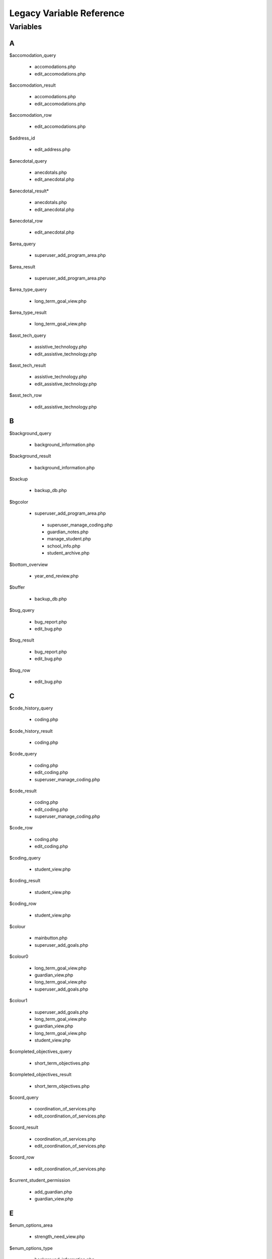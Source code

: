 =========================
Legacy Variable Reference
=========================

Variables
=========

A
-

$accomodation_query
    
    * accomodations.php
    
    * edit_accomodations.php

$accomodation_result

    * accomodations.php
    
    * edit_accomodations.php

$accomodation_row

    * edit_accomodations.php

$address_id

    * edit_address.php

$anecdotal_query

    * anecdotals.php

    * edit_anecdotal.php

$anecdotal_result* 

    * anecdotals.php
    
    * edit_anecdotal.php

$anecdotal_row 
    
    * edit_anecdotal.php

$area_query

    * superuser_add_program_area.php

$area_result

    * superuser_add_program_area.php

$area_type_query 

    * long_term_goal_view.php

$area_type_result

    * long_term_goal_view.php

$asst_tech_query 

    * assistive_technology.php

    * edit_assistive_technology.php

$asst_tech_result 

    * assistive_technology.php
    
    * edit_assistive_technology.php

$asst_tech_row

    * edit_assistive_technology.php

B
-

$background_query

    * background_information.php

$background_result
    
    * background_information.php

$backup 

    * backup_db.php

$bgcolor 

    * superuser_add_program_area.php
    
     * superuser_manage_coding.php 
     
     * guardian_notes.php
     
     * manage_student.php 
     
     * school_info.php
      
     * student_archive.php

$bottom_overview

    * year_end_review.php

$buffer 

    * backup_db.php

$bug_query 

    * bug_report.php
    
    * edit_bug.php

$bug_result

    * bug_report.php
    
    * edit_bug.php

$bug_row

    * edit_bug.php

C
-

$code_history_query 

    * coding.php

$code_history_result 

    * coding.php

$code_query

    * coding.php
    
    * edit_coding.php
    
    * superuser_manage_coding.php

$code_result

    * coding.php
    * edit_coding.php
    * superuser_manage_coding.php

$code_row

    * coding.php
    * edit_coding.php

$coding_query

    * student_view.php

$coding_result

    * student_view.php

$coding_row

    * student_view.php

$colour 

    * mainbutton.php
    * superuser_add_goals.php

$colour0 

   * long_term_goal_view.php
   
   * guardian_view.php 
   
   * long_term_goal_view.php 
   
   * superuser_add_goals.php

$colour1

    * superuser_add_goals.php 
    
    * long_term_goal_view.php 
    
    * guardian_view.php 
    
    * long_term_goal_view.php 
    
    * student_view.php

$completed_objectives_query

    * short_term_objectives.php

$completed_objectives_result

    * short_term_objectives.php

$coord_query

    * coordination_of_services.php 
    
    * edit_coordination_of_services.php

$coord_result

    * coordination_of_services.php 
    
    * edit_coordination_of_services.php

$coord_row

    * edit_coordination_of_services.php

$current_student_permission

    * add_guardian.php 
    
    * guardian_view.php

E
-

$enum_options_area

    * strength_need_view.php

$enum_options_type

    * background_information.php 
    
    * bug_report.php 
    
    * edit_background_information.php 
    
    * edit_bug.php 
    
    * edit_school_history.php 
    
    * school_history.php

$ext

    * get_attached.php

F
-

$f

    * getpdf.php

$fail

    * index.php 
    
    * permissions.php

$FIELD

    * manage_student.php

$file 

   * cleanup.php
   
   * permissions.php

$file_query

    * get_attached.php

$file_result

    * get_attached.php

$file_row 

   * get_attached.php

$filename

    * bug_report.php 
    
    * get_attached.php 
    
    * year_end_review.php

$fileName

    * edit_coordination_of_services.php

$font

    * mainbutton.php 
    
    * smallbutton.php

$fpdf_charwidths

   * courier.php 
   
   * helvetica.php 
   
   * helveticab.php 
   
   * helveticabi.php 
   
   * helveticai.php 
   
   * symbol.php 
   
   * times.php 
   
   * timesb.php 
   
   * timesbi.php 
   
   * timesi.php 
   
   * zapfdingbats.php

G
-

$goal_area

    * add_goal_1.php

$goal_category_name_query

    * add_goal_1.php

$goal_category_name_result

    * add_goal_1.php

$goal_id

    * add_objectives.php

$goal_num

    * long_term_goal_view.php

$goal_query

    * edit_short_term_objective.php

$goal_result

    * add_objectives.php 
    
    * edit_short_term_objective.php

$goal_review_date

    * add_objectives.php

$goal_row

    * edit_short_term_objective.php 
    
    * year_end_review.php

$grades_repeated_query

    * grades_repeated.php

$grades_repeated_result

    * grades_repeated.php

$guardian_query

    * guardian_notes.php

$guardian_result

    * guardian_notes.php

$guardians_query 

   * guardian_view.php

$guardians_result

    * guardian_view.php

H
-

$handle 

   * cleanup.php

$have_permission 

    * guardian_notes.php

$have_write_permission 

   * bug_report.php 
   
   * edit_address.php 
   
   * edit_bug.php 
   
   * guardian_view.php

$history_query 

   * edit_school_history.php 
   
   * school_history.php

$history_result

    * edit_school_history.php 
    
    * school_history.php

I
-

$iCur

    * manage_student.php 
    
    * modify_ipp_permission.php 
    
    * student_archive.php 
    
    * superuser_manage_users.php 
    
    * superuser_view_logs.php


$iLimit

    * manage_student.php 
    
    * modify_ipp_permission.php 
    
    * student_archive.php 
    
    * superuser_manage_users.php 
    
    * superuser_view_logs.php

$im

    * mainbutton.php 
    
    * smallbutton.php

$info_query

    * edit_background_information.php

$info_result

    * edit_background_information.php

$info_row

    * edit_background_information.php

$iNumSupportMembers

    * superuser_manage_users.php

$iNumSupportMembersOnline

    * superuser_manage_users.php

$IPP_CODINGS

    * coding.php

$IPP_CURRENT_VERSION

    * version.php

$IPP_MIN_DELETE_ACCOMODATION

    * init.dist.php

$IPP_MIN_DELETE_ANECDOTAL
    
    * init.dist.php

$IPP_MIN_DELETE_AREA_PERMISSION

    * init.dist.php

$IPP_MIN_DELETE_ASSISTIVE_TECHNOLOGY

    * init.dist.php

$IPP_MIN_DELETE_BACKGROUND_INFORMATION_PERMISSION

    * init.dist.php

$IPP_MIN_DELETE_BUG_PERMISSION

    * init.dist.php

$IPP_MIN_DELETE_CODE

    * init.dist.php

$IPP_MIN_DELETE_COORDINATION_OF_SERVICES 

   * init.dist.php

$IPP_MIN_DELETE_GRADES_REPEATED_PERMISSION

    * init.dist.php

$IPP_MIN_DELETE_GUARDIAN_NOTES

    * init.dist.php

$IPP_MIN_DELETE_MEDICAL_INFO

    * init.dist.php

$IPP_MIN_DELETE_MEDICATION_PERMISSION

    * init.dist.php    

$IPP_MIN_DELETE_OBJECTIVE_PERMISSION

    * init.dist.php

$IPP_MIN_DELETE_PERFORMANCE_TESTING

    * init.dist.php

$IPP_MIN_DELETE_PROGRAM_AREA

    * init.dist.php

$IPP_MIN_DELETE_SCHOOL

    * init.dist.php

$IPP_MIN_DELETE_SCHOOL_HISTORY

    * init.dist.php

$IPP_MIN_DELETE_SNAPSHOT

    * init.dist.php

$IPP_MIN_DELETE_STRENGTH_NEED_PERMISSION

    * init.dist.php

$IPP_MIN_DELETE_STUDENT_CODING_PERMISSION

    * init.dist.php

$IPP_MIN_DELETE_STUDENT_PERMISSION

    * init.dist.php

$IPP_MIN_DELETE_SUPERVISOR_PERMISSION

    * init.dist.php

$IPP_MIN_DELETE_TESTING_TO_SUPPORT_CODE

    * init.dist.php

$IPP_MIN_DELETE_TRANSITION_PLAN

    * init.dist.php

$IPP_MIN_DUPLICATE_IPP

    * init.dist.php

$IPP_MIN_EDIT_BUG_PERMISSION

    * init.dist.php

$IPP_MIN_EDIT_SCHOOL

    * init.dist.php

$IPP_MIN_VIEW_LIST_ALL_LOCAL_STUDENTS

    * init.dist.php

$IPP_MIN_VIEW_LIST_ALL_STUDENTS

    * init.dist.php

$ipp_username_query

    * new_ipp_permission.php

$ipp_username_result

    * new_ipp_permission.php

$ippuserid

    * change_ipp_password.php 
    
    * superuser_manage_user.php

$iSupportNum

    * student_view.php

L
-

$long_completed_goal_query

    * long_term_goal_view.php

$long_completed_goal_result

    * long_term_goal_view.php

$long_goal_query

    * long_term_goal_view.php 
    
    * year_end_review.php

$long_goal_result

    * long_term_goal_view.php 
    
    * year_end_review.php

$long_term_goal_result

    * short_term_objectives.php

$long_term_goal_row

    * short_term_objectives.php

$ltg

    * superuser_add_goals.php

$ltg_query

    * superuser_add_goals.php

$ltg_result

    * superuser_add_goals.php

M
-

$medical_query

    * edit_medical_info.php 
    
    * medical_info.php

$medical_result

    * edit_medical_info.php 
    
    * medical_info.php

$medical_row

    * edit_medical_info.php

$medication_query

    * edit_medication.php 
    
    * medication_view.php

$medication_result

    * edit_medication.php 
    
    * medication_view.php

$medication_row

    * edit_medication.php

$MESSAGE [1]_

    * guardian_notes.php 
    
    * guardian_view.php 
    
    * ipp_pdf.php 
    
    * launch.php 
    
    * long_term_goal_view.php 
    
    * manage_student.php 
    
    * medical_info.php 
    
    * medication_view.php 
    
    * modify_ipp_permission.php 
    
    * new_ipp_permission.php 
    
    * new_student.php 
    
    * program_area.php 
    
    * school_info.php 
    
    * security_error.php 
    
    * short_term_objectives.php 
    
    * snapshots.php 
    
    * strength_need_view.php 
    
    * student_archive.php 
    
    * student_view.php 
    
    * superuser_add_goals.php 
    
    * superuser_add_program_area.php 
    
    * superuser_manage_coding.php 
    
    * superuser_manage_user.php 
    
    * superuser_manage_users.php 
    
    * superuser_new_member.php 
    
    * superuser_new_member_2.php 
    
    * superuser_view_logs.php 
    
    * supervisor_view.php 
    
    * testing_to_support_code.php 
    
    * transition_plan.php 
    
    * user_audit.php 
    
    * year_end_review.php 
    
    * accomodations.php 
    
    * create_anecdotal_pdf.php 
    
    * create_pdf.php 
    
    * long_term_goal_view.php 
    
    * cleanup.php * config.php 
    
    * database.php * accomodations.php 
    
    * achieve_level.php 
    
    * add_goal_1.php 
    
    * add_guardian.php 
    
    * add_objectives.php 
    
    * anecdotal_pdf.php 
    
    * anecdotals.php 
    
    * assistive_technology.php 
    
    * background_information.php 
    
    * backup_db.php 
    
    * bug_report.php 
    
    * change_ipp_password.php 
    
    * coding.php 
    
    * coordination_of_services.php 
    
    * duplicate.php 
    
    * edit_accomodations.php 
    
    * edit_achieve_level.php 
    
    * edit_address.php 
    
    * edit_anecdotal.php 
    
    * edit_assistive_technology.php 
    
    * edit_background_information.php 
    
    * edit_bug.php * edit_coding.php 
    
    * edit_coordination_of_services.php 
    
    * edit_general.php 
    
    * edit_medical_info.php 
    
    * edit_medication.php 
    
    * edit_school.php 
    
    * edit_school_history.php 
    
    * edit_short_term_objective.php 
    
    * edit_strength_need.php 
    
    * edit_support_member.php 
    
    * edit_testing_to_support_code.php 
    
    * edit_transition_plan.php 
    
    * get_attached.php 
    
    * grades_repeated.php

$MINIMUM_AUTHORIZATION_LEVEL

    * accomodations.php 
    
    * long_term_goal_view.php
    
    * cleanup.php 
    
    * config.php 
    
    * database.php 
    
    * index.php 
    
    * permissions.php 
    
    * about.php 
    
    * accomodations.php 
    
    * achieve_level.php 
    
    * add_goal_1.php 
    
    * add_guardian.php 
    
    * add_objectives.php 
    
    * anecdotal_pdf.php 
    
    * anecdotals.php 
    
    * assistive_technology.php 
    
    * background_information.php 
    
    * backup_db.php 
    
    * bug_report.php 
    
    * change_ipp_password.php 
    
    * coding.php 
    
    * coordination_of_services.php 
    
    * duplicate.php 
    
    * edit_accomodations.php 
    
    * edit_achieve_level.php 
    
    * edit_address.php 
    
    * edit_anecdotal.php 
    
    * edit_assistive_technology.php 
    
    * edit_background_information.php 
    
    * edit_bug.php 
    
    * edit_coding.php 
    
    * edit_coordination_of_services.php 
    
    * edit_general.php 
    
    * edit_medical_info.php 
    
    * edit_medication.php 
    
    * edit_school.php 
    
    * edit_school_history.php 
    
    * edit_short_term_objective.php 
    
    * edit_strength_need.php 
    
    * edit_support_member.php 
    
    * edit_testing_to_support_code.php 
    
    * edit_transition_plan.php 
    
    * get_attached.php 
    
    * grades_repeated.php 
    
    * guardian_notes.php 
    
    * guardian_view.php 
    
    * ipp_pdf.php 
    
    * long_term_goal_view.php 
    
    * user_audit.php 
    
    * main.php 
    
    * manage_student.php 
    
    * medical_info.php 
    
    * superuser_view_logs.php 
    
    * medication_view.php 
    
    * modify_ipp_permission.php 
    
    * new_ipp_permission.php 
    
    * new_student.php 
    
    * program_area.php 
    
    * school_history.php 
    
    * school_info.php 
    
    * security_error.php 
    
    * short_term_objectives.php 
    
    * snapshots.php 
    
    * strength_need_view.php 
    
    * student_archive.php 
    
    * student_view.php 
    
    * superuser_add_goals.php 
    
    * superuser_add_program_area.php 
    
    * superuser_manage_coding.php 
    
    * superuser_manage_user.php 
    
    * superuser_manage_users.php 
    
    * superuser_new_member.php 
    
    * superuser_new_member_2.php 
    
    * supervisor_view.php 
    
    * testing_to_support_code.php 
    
    * transition_plan.php 
    
    * year_end_review.php

.. [1] $MESSAGE is a variable that we need to understand well; it's name doesn't offer any help, and there don't seem to be any explanatory comments.

N
-

$note_query

    * guardian_notes.php

$note_result

    * guardian_notes.php

$objectives_query

    * short_term_objectives.php

$objectives_result

    * short_term_objectives.php

$option

    * permissions.php

$our_permission

    * edit_testing_to_support_code.php
    
    * school_history.php 
    
    * medication_view.php 
    
    * coordination_of_services.php 
    
    * edit_school_history.php 
    
    * edit_coordination_of_services.php 
    
    * anecdotals.php 
    
    * achieve_level.php 
    
    * accomodations.php 
    
    * create_anecdotal_pdf.php 
    
    * create_pdf.php 
    
    * long_term_goal_view.php 
    
    * accomodations.php 
    
    * add_goal_1.php 
    
    * add_objectives.php 
    
    * anecdotal_pdf.php 
    
    * assistive_technology.php 
    
    * background_information.php 
    
    * coding.php 
    
    * duplicate.php 
    
    * edit_accomodations.php 
    
    * edit_achieve_level.php 
    
    * edit_anecdotal.php 
    
    * edit_assistive_technology.php 
    
    * edit_background_information.php 
    
    * edit_coding.php 
    
    * edit_general.php 
    
    * edit_medical_info.php 
    
    * edit_medication.php 
    
    * edit_short_term_objective.php 
    
    * edit_strength_need.php 
    
    * edit_support_member.php 
    
    * edit_transition_plan.php 
    
    * get_attached.php 
    
    * grades_repeated.php 
    
    * guardian_view.php 
    
    * ipp_pdf.php 
    
    * long_term_goal_view.php 
    
    * medical_info.php 
    
    * modify_ipp_permission.php 
    
    * new_ipp_permission.php 
    
    * program_area.php 
    
    * short_term_objectives.php 
    
    * snapshots.php 
    
    * strength_need_view.php 
    
    * supervisor_view.php 
    
    * testing_to_support_code.php 
    
    * transition_plan.php 
    
    * year_end_review.php 
    
    * student_view.php

P
-

$path

    * bug_report.php

$pdf

    * anecdotal_pdf.php 
    
    * ipp_pdf.php 
    
    * year_end_review.php

$performance_query
    
    * achieve_level.php
    
    * edit_achieve_level.php

$performance_result 

   * achieve_level.php
   
   * edit_achieve_level.php

$performance_row

    * edit_achieve_level.php

$permission_level

    * edit_testing_to_support_code.php 
    
    * snapshots.php 
    
    * year_end_review.php 
    
    * transition_plan.php 
    
    * supervisor_view.php 
    
    * testing_to_support_code.php 
    
    * grades_repeated.php 
    
    * medication_view.php 
    
    * long_term_goal_view.php 
    
    * edit_strength_need.php 
    
    * medical_info.php 
    
    * accomodations.php 
    
    * create_anecdotal_pdf.php 
    
    * edit_assistive_technology.php 
    
    * long_term_goal_view.php 
    
    * accomodations.php 
    
    * achieve_level.php 
    
    * anecdotal_pdf.php 
    
    * anecdotals.php 
    
    * assistive_technology.php 
    
    * edit_general.php 
    
    * change_ipp_password.php 
    
    * coding.php 
    
    * coordination_of_services.php 
    
    * edit_accomodations.php 
    
    * edit_achieve_level.php 
    
    * edit_anecdotal.php 
    
    * background_information.php 
    
    * edit_background_information.php 
    
    * edit_coding.php 
    
    * edit_coordination_of_services.php 
    
    * edit_medical_info.php 
    
    * edit_medication.php 
    
    * edit_school_history.php 
    
    * duplicate.php 
    
    * edit_support_member.php 
    
    * edit_transition_plan.php 
    
    * ipp_pdf.php 
    
    * create_pdf.php 
    
    * program_area.php 
    
    * school_history.php 
    
    * short_term_objectives.php 
    
    * strength_need_view.php 
    
    * add_goal_1.php 
    
    * user_audit.php

$permission_query

    * superuser_manage_user.php 
    
    * change_ipp_password.php 
    
    * superuser_new_member_2.php

$permission_result

    * superuser_new_member_2.php
    
    * change_ipp_password.php 
    
    * superuser_manage_user.php

$previous_guardians_query

    * guardian_view.php

$previous_guardians_result

    * guardian_view.php

$program_area_query

    * program_area.php

$program_area_result

    * program_area.php

S
- 

$school_code

    * edit_school.php

$school_query

    * change_ipp_password.php 
    
    * superuser_new_member_2.php 
    
    * edit_general.php 
    
    * school_info.php 
    
    * new_student.php 
    
    * duplicate.php 
    
    * edit_school.php 
    
    * school_history.php 
    
    * student_view.php 
    
    * superuser_manage_user.php

$school_result

    * school_info.php 
    
    * student_view.php 
    
    * change_ipp_password.php 
    
    * superuser_manage_user.php 
    
    * new_student.php 
    
    * edit_school.php 
    
    * duplicate.php 
    
    * edit_general.php 
    
    * school_history.php 
    
    * superuser_new_member_2.php

$school_row

    * edit_school.php
    
    * student_view.php

$snapshot_query

    * snapshots.php

$snapshot_result

    * snapshots.php

$sqlLog

    * superuser_view_logs.php

$sqlLogTotals

    * superuser_view_logs.php

$sqlStudents 

    * student_archive.php 
    
    * manage_student.php

$sqlSupportMembers

    * modify_ipp_permission.php

$sqlUsers

    * superuser_manage_users.php

$strength_query

    * strength_need_view.php 
    
    * edit_strength_need.php

$strength_result

    * strength_need_view.php
    
    * edit_strength_need.php

$string

    * smallbutton.php 
    
    * mainbutton.php

$student_id

    * edit_address.php 
    
    * edit_accomodations.php 
    
    * edit_coding.php 
    
    * edit_coordination_of_services.php 
    
    * edit_school_history.php 
    
    * edit_transition_plan.php 
    
    * edit_medical_info.php 
    
    * edit_strength_need.php 
    
    * guardian_notes.php 
    
    * new_ipp_permission.php 
    
    * student_view.php 
    
    * edit_assistive_technology.php 
    
    * edit_testing_to_support_code.php 
    
    * modify_ipp_permission.php 
    
    * get_attached.php 
    
    * add_objectives.php 
    
    * edit_background_information.php 
    
    * edit_short_term_objective.php 
    
    * edit_medication.php 
    
    * edit_anecdotal.php 
    
    * edit_achieve_level.php 
    
    * short_term_objectives.php

$student_query

    * long_term_goal_view.php 
    
    * accomodations.php 
    
    * add_guardian.php 
    
    * coordination_of_services.php 
    
    * edit_support_member.php 
    
    * edit_accomodations.php 
    
    * duplicate.php 
    
    * snapshots.php 
    
    * edit_general.php 
    
    * edit_school_history.php 
    
    * edit_assistive_technology.php 
    
    * testing_to_support_code.php 
    
    * edit_transition_plan.php 
    
    * year_end_review.php 
    
    * edit_anecdotal.php 
    
    * program_area.php 
    
    * strength_need_view.php 
    
    * transition_plan.php 
    
    * edit_achieve_level.php 
    
    * modify_ipp_permission.php 
    
    * accomodations.php 
    
    * anecdotals.php 
    
    * assistive_technology.php 
    
    * add_goal_1.php 
    
    * guardian_view.php 
    
    * edit_testing_to_support_code.php 
    
    * edit_background_information.php 
    
    * grades_repeated.php 
    
    * long_term_goal_view.php 
    
    * medical_info.php 
    
    * new_ipp_permission.php 
    
    * short_term_objectives.php 
    
    * background_information.php 
    
    * edit_short_term_objective.php 
    
    * student_view.php 
    
    * edit_medication.php 
    
    * edit_medical_info.php 
    
    * edit_coordination_of_services.php 
    
    * school_history.php 
    
    * achieve_level.php 
    
    * medication_view.php 
    
    * supervisor_view.php 
    
    * edit_strength_need.php

$student_result

    * add_goal_1.php 
    
    * snapshots.php 
    
    * modify_ipp_permission.php 
    
    * supervisor_view.php 
    
    * anecdotals.php 
    
    * testing_to_support_code.php 
    
    * edit_medical_info.php 
    
    * strength_need_view.php 
    
    * guardian_view.php 
    
    * medication_view.php 
    
    * add_guardian.php 
    
    * school_history.php 
    
    * year_end_review.php 
    
    * edit_strength_need.php 
    
    * edit_school_history.php 
    
    * student_view.php 
    
    * edit_general.php 
    
    * edit_support_member.php 
    
    * long_term_goal_view.php 
    
    * medical_info.php 
    
    * edit_medication.php 
    
    * edit_testing_to_support_code.php 
    
    * long_term_goal_view.php 
    
    * grades_repeated.php 
    
    * edit_transition_plan.php 
    
    * new_ipp_permission.php 
    
    * short_term_objectives.php 
    
    * program_area.php 
    
    * edit_short_term_objective.php 
    
    * edit_achieve_level.php 
    
    * accomodations.php 
    
    * edit_background_information.php 
    
    * edit_coordination_of_services.php 
    
    * edit_anecdotal.php 
    
    * edit_assistive_technology.php 
    
    * achieve_level.php 
    
    * duplicate.php 
    
    * coordination_of_services.php 
    
    * transition_plan.php 
    
    * assistive_technology.php 
    
    * background_information.php 
    
    * edit_accomodations.php 
    
    * accomodations.php

$student_row

    * new_ipp_permission.php 
    
    * student_view.php 
    
    * guardian_view.php 
    
    * modify_ipp_permission.php 
    
    * add_guardian.php

$supervisor_history_query

    * supervisor_view.php

$supervisor_history_result

    * supervisor_view.php

$supervisor_query

    * supervisor_view.php 
    
    * year_end_review.php 
    
    * student_view.php

$supervisor_result

    * year_end_review.php 
    
    * student_view.php 
    
    * supervisor_view.php

$supervisor_row

    * student_view.php 
    
    * year_end_review.php

$support_member_query

    * student_view.php 
    
    * supervisor_view.php

$support_member_result

    * student_view.php 
    
    * supervisor_view.php

$support_query

    * edit_support_member.php

$support_result

    * edit_support_member.php

$support_row
    
    * edit_support_member.php

$szBackGetVars

    * student_archive.php 
    
    * superuser_new_member.php 
    
    * superuser_new_member_2.php 
    
    * superuser_manage_user.php 
    
    * new_student.php 
    
    * superuser_manage_users.php 
    
    * manage_student.php 
    
    * superuser_view_logs.php 
    
    * duplicate.php

$szLevel

    * superuser_view_logs.php

$szSchool

    * student_archive.php 
    
    * manage_student.php

$szSearchVal

    * manage_student.php

$szTotal

    * manage_student.php 
    
    * student_archive.php

T
-

$tabindex

    * edit_school_history.php 
    
    * school_history.php

$target_row

    * edit_address.php 
    
    * guardian_notes.php

$testing_query

    * testing_to_support_code.php 
    
    * edit_testing_to_support_code.php

$testing_result

    * edit_testing_to_support_code.php 
    
    * testing_to_support_code.php

$testing_row

    * edit_testing_to_support_code.php


$top_overview
    
    * year_end_review.php

$total_query

    * modify_ipp_permission.php

$total_result

    * modify_ipp_permission.php

$total_support_members

    * modify_ipp_permission.php

$transition_query

    * transition_plan.php 
    
    * edit_transition_plan.php

$transition_result

    * transition_plan.php 
    
    * edit_transition_plan.php


$transition_row

    * edit_transition_plan.php

U
-

$uid

    * edit_background_information.php 
    
    * edit_bug.php 
    
    * edit_strength_need.php


$user_query

    * superuser_manage_user.php

$user_result

    * change_ipp_password.php 
    
    * superuser_manage_user.php

$user_row   

    * superuser_manage_user.php 
    
    * change_ipp_password.php

$username

    * new_ipp_permission.php

V
- 

$valid_code_query

    * edit_coding.php 
    
    * coding.php

$valid_code_result

    * coding.php 
    
    * edit_coding.php

W
- 

$white

    * smallbutton.php